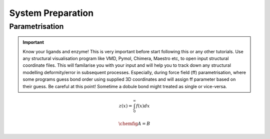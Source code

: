 System Preparation
==================

.. _parametrisation:

Parametrisation
---------------

.. important::

        Know your ligands and enzyme! This is very important before start following this or
        any other tutorials. Use any structural visualisation program like VMD, Pymol, Chimera,
        Maestro etc, to open input structural coordinate files. This will familarise you with 
        your input and will help you to track down any structural modelling deformity/error in
        subsequent processes. Especially, during force field (ff) parametrisation, where some programs
        guess bond order using supplied 3D coordinates and will assign ff parameter based on their 
        guess. Be careful at this point! Sometime a dobule bond might treated as single or vice-versa.

.. math::

        z(x) = \int_0^{\infty} f(x) dx

.. math::

        \chemfig{A=B}
